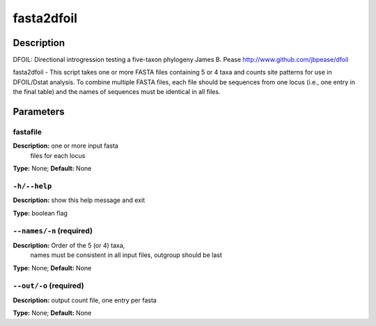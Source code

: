 .. fasta2dfoil:

fasta2dfoil
===========

Description
-----------

DFOIL: Directional introgression testing a five-taxon phylogeny
James B. Pease
http://www.github.com/jbpease/dfoil

fasta2dfoil -
This script takes one or more FASTA files containing
5 or 4 taxa and counts site patterns for use in DFOIL/Dstat analysis.
To combine multiple FASTA files, each file should be sequences
from one locus (i.e., one entry in the final table) and
the names of sequences must be identical in all files.


Parameters
----------

fastafile
^^^^^^^^^

**Description:** one or more input fasta
                                files for each locus

**Type:** None; **Default:** None



``-h/--help``
^^^^^^^^^^^^^

**Description:** show this help message and exit

**Type:** boolean flag



``--names/-n`` (required)
^^^^^^^^^^^^^^^^^^^^^^^^^

**Description:** Order of the 5 (or 4) taxa,
                                names must be
                                consistent in all input files,
                                outgroup should be last

**Type:** None; **Default:** None



``--out/-o`` (required)
^^^^^^^^^^^^^^^^^^^^^^^

**Description:** output count file, one entry per fasta

**Type:** None; **Default:** None


